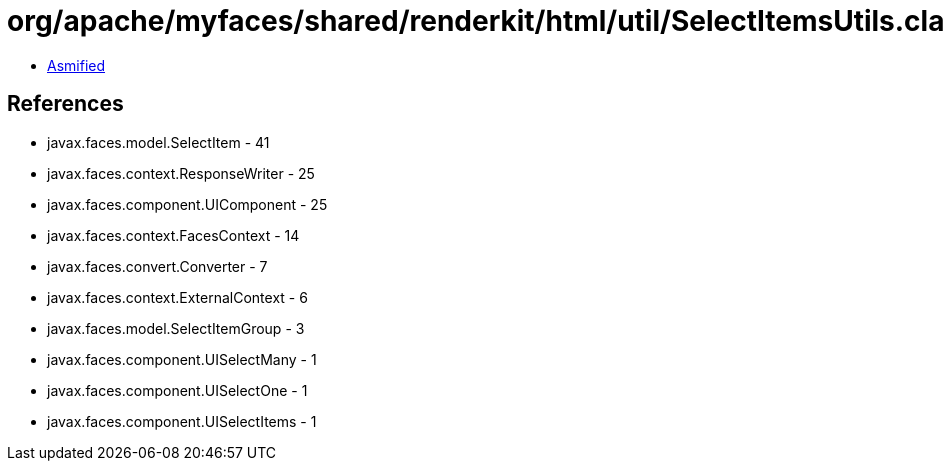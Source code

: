 = org/apache/myfaces/shared/renderkit/html/util/SelectItemsUtils.class

 - link:SelectItemsUtils-asmified.java[Asmified]

== References

 - javax.faces.model.SelectItem - 41
 - javax.faces.context.ResponseWriter - 25
 - javax.faces.component.UIComponent - 25
 - javax.faces.context.FacesContext - 14
 - javax.faces.convert.Converter - 7
 - javax.faces.context.ExternalContext - 6
 - javax.faces.model.SelectItemGroup - 3
 - javax.faces.component.UISelectMany - 1
 - javax.faces.component.UISelectOne - 1
 - javax.faces.component.UISelectItems - 1
